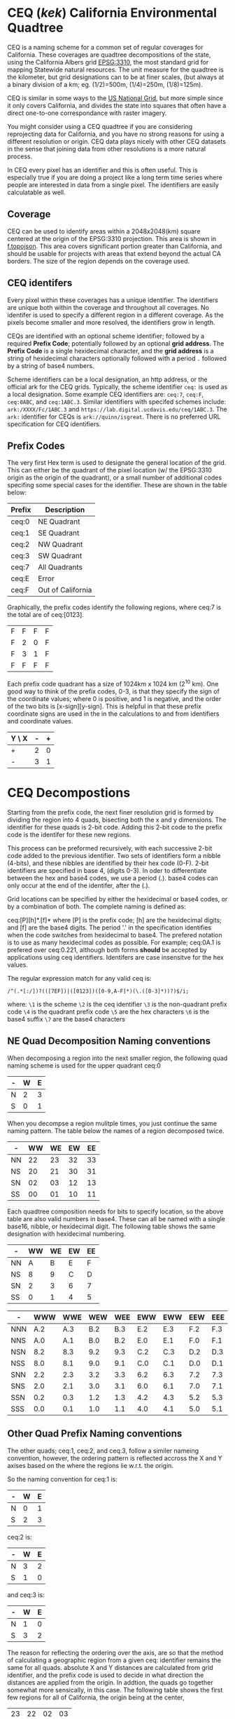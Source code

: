 * CEQ (/kek/) California Environmental Quadtree

CEQ is a naming scheme for a common set of regular coverages for California.
These coverages are quadtree decompositions of the state, using the California
Albers grid [[https://spatialreference.org/ref/epsg/3310/][EPSG:3310]], the most standard grid for mapping Statewide natural
resources.  The unit measure for the quadtree is the kilometer, but grid
designations can to be at finer scales, (but always at a binary division of a
km; eg. (1/2)=500m, (1/4)=250m, (1/8)=125m).

CEQ is similar in some ways to the [[http://gis.co.dakota.mn.us/content/dakco/usng/mapdocuments/USNG%2520Standard%2520Maps.pdf][US National Grid]], but more simple
since it only covers California, and divides the state into squares that often
have a direct one-to-one correspondance with raster imagery.

You might consider using a CEQ quadtree if you are considering reprojecting data
for California, and you have no strong reasons for using a different resolution
or origin. CEQ data plays nicely with other CEQ datasets in the sense that
joining data from other resolutions is a more natural process.

In CEQ every pixel has an identifier and this is often useful. This is
especially true if you are doing a project like a long term time series where
people are interested in data from a single pixel. The identifiers are easily
calculatable as well.

** Coverage

CEQ can be used to identify areas within a 2048x2048(km) square centered at the
origin of the EPSG:3310 projection. This area is shown in [[file:f.topojson][f.topojson]]. This area
covers significant portion greater than California, and should be usable for
projects with areas that extend beyond the actual CA borders.  The size of the
region depends on the coverage used.

** CEQ identifers

 Every pixel within these coverages has a unique identifier. The identifiers are
 unique both within the coverage and throughout all coverages. No identifer is
 used to specify a different region in a different coverage.  As the pixels
 become smaller and more resolved, the identifiers grow in length.

 CEQs are identified with an optional scheme identifier; followed by a required
 *Prefix Code*; potentially followed by an optional *grid address*. The *Prefix
 Code* is a single hexidecimal character, and the *grid address* is a string of
 hexidecimal characters optionally followed with a period ~.~ followed by a
 string of base4 numbers.

 Scheme identifiers can be a local designation, an http address, or the official
 ark for the CEQ grids.  Typically, the scheme identifier ~ceq:~ is used as a
 local designation. Some example CEQ identifiers are: ~ceq:7~, ~ceq:F~,
 ~ceq:0ABC~, and ~ceq:1ABC.3~.  Similar identifiers with specifed schemes
 include: ~ark:/XXXX/Fc/1ABC.3~ and ~https://lab.digital.ucdavis.edu/ceq/1ABC.3~.
 The ~ark:~ identifier for CEQs is ~ark://quinn/isgreat~.  There is
 no preferred URL specification for CEQ identifiers.

** Prefix Codes

The very first Hex term is used to designate the general location of the grid.
This can either be the quadrant of the pixel location (w/ the EPSG:3310 origin
as the origin of the quadrant), or a small number of additional codes specifing
some special cases for the identifier.  These are shown in the table below:

| Prefix | Description       |
|--------+-------------------|
| ceq:0  | NE Quadrant       |
| ceq:1  | SE Quadrant       |
| ceq:2  | NW Quadrant       |
| ceq:3  | SW Quadrant       |
| ceq:7  | All Quadrants     |
| ceq:E  | Error             |
| ceq:F  | Out of California |

Graphically, the prefix codes identify the following regions, where ceq:7 is the
total are of ceq:[0123].

| F | F | F | F |
| F | 2 | 0 | F |
| F | 3 | 1 | F |
| F | F | F | F |

Each prefix code quadrant has a size of 1024km x 1024 km (2^10 km). One good way
to think of the prefix codes, 0-3, is that they specify the sign of the
coordinate values; where 0 is positive, and 1 is negative, and the order of the
two bits is [x-sign][y-sign]. This is helpful in that these prefix coordinate
signs are used in the in the calculations to and from identifiers and coordinate
values.

| Y \ X | - | + |
|-------+---+---|
| +     | 2 | 0 |
| -     | 3 | 1 |

* CEQ Decompostions
Starting from the prefix code, the next finer resolution grid is formed by
dividing the region into 4 quads, bisecting both the x and y dimensions. The
identifier for these quads is 2-bit code. Adding this 2-bit code to the prefix
code is the identifer for these new regions.

This process can be preformed recursively, with each successive 2-bit code added
to the previous identifier. Two sets of identifiers form a nibble (4-bits), and
these nibbles are identified by their hex code (0-F). 2-bit identifiers are
specified in base 4, (digits 0-3). In oder to differentiate between the hex and
base4 codes, we use a period (.). base4 codes can only occur at the end of the
identifer, after the (.).

Grid locations can be specified by either the hexidecimal or base4 codes, or by
a combination of both.  The complete naming is defined as:

ceq:[P][h]*.[f]* where [P] is the prefix code; [h] are the hexidecimal digits;
and [f] are the base4 digits.  The period '.' in the specification identifies
when the code switches from hexidecimal to base4.  The prefered notation is to
use as many hexidecimal codes as possible. For example; ceq:0A.1 is prefered
over ceq:0.221, although both forms *should* be accepted by applications using
ceq identifiers.  Identifers are case insensitve for the hex values.

The regular expression match for any valid ceq is:

~/^(.*[:/])?(([7EF])|([0123])([0-9,A-F]*)(\.([0-3]*))?)$/i;~

where:
~\1~ is the scheme
~\2~ is the ceq identifier
~\3~ is the non-quadrant prefix code
~\4~ is the quadrant prefix code
~\5~ are the hex characters
~\6~ is the base4 suffix
~\7~ are the base4 characters

** NE Quad Decomposition Naming conventions
When decomposing a region into the next smaller region, the following quad
naming scheme is used for the upper quadrant ceq:0

| - | W | E |
|---+---+---|
| N | 2 | 3 |
| S | 0 | 1 |

When you decompse a region mulitple times, you just continue the same naming
pattern.  The table below the names of a region decomposed twice.

| -  | WW | WE | EW | EE |
|----+----+----+----+----|
| NN | 22 | 23 | 32 | 33 |
| NS | 20 | 21 | 30 | 31 |
| SN | 02 | 03 | 12 | 13 |
| SS | 00 | 01 | 10 | 11 |

Each quadtree composition needs for bits to specify location, so the above table
are also valid numbers in base4.  These can all be named with a single base16,
nibble, or hexidecimal digit.  The following table shows the same designation with
hexidecimal numbering.

| -  | WW | WE | EW | EE |
|----+----+----+----+----|
| NN |  A |  B | E  | F  |
| NS |  8 |  9 | C  | D  |
| SN |  2 |  3 | 6  | 7  |
| SS |  0 |  1 | 4  | 5  |

| -   | WWW | WWE | WEW | WEE | EWW | EWW | EEW | EEE |
|-----+-----+-----+-----+-----+-----+-----+-----+-----|
| NNN | A.2 | A.3 | B.2 | B.3 | E.2 | E.3 | F.2 | F.3 |
| NNS | A.0 | A.1 | B.0 | B.2 | E.0 | E.1 | F.0 | F.1 |
| NSN | 8.2 | 8.3 | 9.2 | 9.3 | C.2 | C.3 | D.2 | D.3 |
| NSS | 8.0 | 8.1 | 9.0 | 9.1 | C.0 | C.1 | D.0 | D.1 |
| SNN | 2.2 | 2.3 | 3.2 | 3.3 | 6.2 | 6.3 | 7.2 | 7.3 |
| SNS | 2.0 | 2.1 | 3.0 | 3.1 | 6.0 | 6.1 | 7.0 | 7.1 |
| SSN | 0.2 | 0.3 | 1.2 | 1.3 | 4.2 | 4.3 | 5.2 | 5.3 |
| SSS | 0.0 | 0.1 | 1.0 | 1.1 | 4.0 | 4.1 | 5.0 | 5.1 |

** Other Quad Prefix Naming conventions
The other quads; ceq:1, ceq:2, and ceq:3, follow a similer nameing convention,
however, the ordering pattern is reflected accross the X and Y axises based on
the where the regions lie w.r.t. the origin.

So the naming convention for ceq:1 is:

| - | W | E |
|---+---+---|
| N | 0 | 1 |
| S | 2 | 3 |

ceq:2 is:

| - | W | E |
|---+---+---|
| N | 3 | 2 |
| S | 1 | 0 |

and ceq:3 is:

| - | W | E |
|---+---+---|
| N | 1 | 0 |
| S | 3 | 2 |

The reason for reflecting the ordering over the axis, are so that the method of
calculating a geographic region from a given ceq: identifier remains the same
for all quads.  absolute X and Y distances are calculated from grid identifier,
and the prefix code is used to decide in what direction the distances are
applied from the origin.  In addtion, the quads go together somewhat more
sensically, in this case.  The following table shows the first few regions for
all of California, the origin being at the center,

| 23 | 22 | 02 | 03 |
| 21 | 20 | 00 | 01 |
| 31 | 30 | 10 | 11 |
| 33 | 32 | 12 | 13 |


| 2F | 2E | 2B | 2A | 0A | 0B | 0E | 0F |
| 2D | 2C | 29 | 28 | 08 | 09 | 0C | 0D |
| 27 | 26 | 23 | 22 | 02 | 03 | 06 | 07 |
| 25 | 24 | 21 | 20 | 00 | 01 | 04 | 05 |
| 35 | 34 | 31 | 30 | 10 | 11 | 14 | 15 |
| 37 | 36 | 33 | 32 | 12 | 13 | 16 | 17 |
| 3D | 3C | 39 | 38 | 18 | 19 | 1C | 1D |
| 3F | 3E | 3B | 3A | 1A | 1B | 1E | 1F |


** First sets of ceq codes
The following table identifies some of the coarser resolution grid identifiers.

| bits | Pattern  |   size [km] | valid                    | Example      |
|------+----------+-------------+--------------------------+--------------|
|    4 | P (EF)   | unspecified | EF                       | ceq:F        |
|    4 | P (7)    |        2048 | 7                        | ceq:7        |
|    4 | P [0-3]  |        1024 | [0-3]                    | ceq:0        |
|    6 | P.f      |         512 | [0-3]\.[0-3]             | ceq:0.3      |
|    8 | Ph       |         256 | [0-3][0-9,A-F]           | ceq:0C       |
|   10 | Ph.f     |         128 | [0-3][0-9,A-F]\.[0-3]    | ceq:0C.3     |
|   12 | Phh      |          64 | [0-3][0-9,A-F]{2}        | ceq:03E      |
|   14 | Phh.f    |          32 | [0-3][0-9,A-F]{2}\.[0-3] | ceq:333.3    |
|   16 | Phhh     |          16 | [0-3][0-9,A-F]{3}        | ceq:2EF0     |
|   18 | Phhh.f   |           8 | [0-3][0-9,A-F]{3}\.[0-3] | ceq:2EF0.0   |
|   20 | Phhhh    |           4 | [0-3][0-9,A-F]{4}        | ceq:12e43    |
|   22 | Phhhh.f  |           2 | [0-3][0-9,A-F]{4}\.[0-3] | ceq:12e43.2  |
|   24 | Phhhhh   |           1 | [0-3][0-9,A-F]{5}        | ceq:45e34b   |
|   26 | Phhhhh.f |        500m | [0-3][0-9,A-F]{5}\.[0-3] | ceq:45e34b.2 |

** Decoding

** Creating TOPOJSON

You can create a topojson file

``` bash
ceq --topojson --to=output_file.json
```

** Creating GEOJSON

You can create a geojson file

``` bash
ceq --geojson --from=input_file [--to=output_file.json] [--include=CEQ]
```

** Linked datat

ceq:F

* Non-Normative Information

** Adjacency
Often, given a particular pixel you are interested in finding the identifiers
adjacent to that given pixel.  This


** Topojson

Topojson is a great method of representing CEQ grids, because it encourages the
coverage aspects of the quadtrees.

One disadvantage of topojson, (or geojson) is the lack of projection
specification.  This is especially bothersome for two reasons, first for small
scale grids, (big pixels).  Two point arc specifications do not accurately show
the line as it would appear in the EPSG:3310 projection.  Secondly, we cannot
take advantage of the scale and transform functionality of topojson, though it
would effectively compress these quadtrees.  It's because of this lack of
projection specification, that we can't have a single "offical" CEQ topojson
file.

Topojson files do allow the specification of a transform parameter.  Transforms
would be very useful in specifying ~ceq~ quadtrees, since they are so regular.
That topojson does not support a coordinate system limits the usability of this
function.

For the arc issue, if you want more accurate lines for your quadtree, then
please used points corresponding to intersections of finer CEQ grids as those
intermediate points.

In topoJSON files, you need to specify the arcs that are used create the
polygons associated with each pixel.  These are always combinations of four
arcs, corresponding to the west, north, east, and south.  Arcs always need to be
specified by their order number.  When we create topojson files, we define an
ordering that is associated with the ordering of the pixel identifiers of the
quadtree.  This allows us to easily create the list of required arcs for every
pixel in the quadtree.  This methodology only works efficiently for a single
complete quadtree, otherwise arc ordering is

When we create topojson files, we have a standard methodology for ordering the
arcs.
